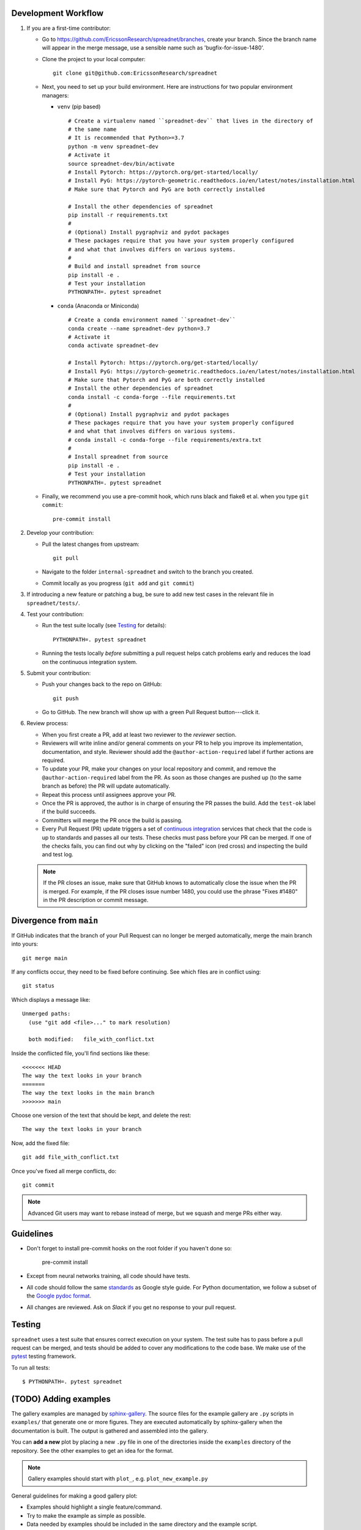 
Development Workflow
--------------------

1. If you are a first-time contributor:

   * Go to `https://github.com/EricssonResearch/spreadnet/branches
     <https://github.com/EricssonResearch/spreadnet/branches>`_, create your
     branch. Since the branch name will appear in the merge message, use a
     sensible name such as 'bugfix-for-issue-1480'.

   * Clone the project to your local computer::

      git clone git@github.com:EricssonResearch/spreadnet

   * Next, you need to set up your build environment.
     Here are instructions for two popular environment managers:

     * ``venv`` (pip based)

       ::

         # Create a virtualenv named ``spreadnet-dev`` that lives in the directory of
         # the same name
         # It is recommended that Python>=3.7
         python -m venv spreadnet-dev
         # Activate it
         source spreadnet-dev/bin/activate
         # Install Pytorch: https://pytorch.org/get-started/locally/
         # Install PyG: https://pytorch-geometric.readthedocs.io/en/latest/notes/installation.html
         # Make sure that Pytorch and PyG are both correctly installed

         # Install the other dependencies of spreadnet
         pip install -r requirements.txt
         #
         # (Optional) Install pygraphviz and pydot packages
         # These packages require that you have your system properly configured
         # and what that involves differs on various systems.
         #
         # Build and install spreadnet from source
         pip install -e .
         # Test your installation
         PYTHONPATH=. pytest spreadnet

     * ``conda`` (Anaconda or Miniconda)

       ::

         # Create a conda environment named ``spreadnet-dev``
         conda create --name spreadnet-dev python=3.7
         # Activate it
         conda activate spreadnet-dev

         # Install Pytorch: https://pytorch.org/get-started/locally/
         # Install PyG: https://pytorch-geometric.readthedocs.io/en/latest/notes/installation.html
         # Make sure that Pytorch and PyG are both correctly installed
         # Install the other dependencies of spreadnet
         conda install -c conda-forge --file requirements.txt
         #
         # (Optional) Install pygraphviz and pydot packages
         # These packages require that you have your system properly configured
         # and what that involves differs on various systems.
         # conda install -c conda-forge --file requirements/extra.txt
         #
         # Install spreadnet from source
         pip install -e .
         # Test your installation
         PYTHONPATH=. pytest spreadnet

   * Finally, we recommend you use a pre-commit hook, which runs black and flake8 et al. when
     you type ``git commit``::

       pre-commit install

2. Develop your contribution:

   * Pull the latest changes from upstream::

      git pull

   * Navigate to the folder ``internal-spreadnet`` and switch to the branch you created.

   * Commit locally as you progress (``git add`` and ``git commit``)

3. If introducing a new feature or patching a bug, be sure to add new test cases
   in the relevant file in ``spreadnet/tests/``.

4. Test your contribution:

   * Run the test suite locally (see `Testing`_ for details)::

      PYTHONPATH=. pytest spreadnet

   * Running the tests locally *before* submitting a pull request helps catch
     problems early and reduces the load on the continuous integration
     system.

5. Submit your contribution:

   * Push your changes back to the repo on GitHub::

      git push

   * Go to GitHub. The new branch will show up with a green Pull Request
     button---click it.


6. Review process:

   * When you first create a PR, add at least two reviewer to the `reviewer` section.

   * Reviewers will write inline and/or general comments on your PR to help
     you improve its implementation, documentation, and style. Reviewer should
     add the ``@author-action-required`` label if further actions are required.

   * To update your PR, make your changes on your local repository
     and commit, and remove the ``@author-action-required`` label from the PR.
     As soon as those changes are pushed up (to the same branch as before) the
     PR will update automatically.

   * Repeat this process until assignees approve your PR.

   * Once the PR is approved, the author is in charge of ensuring the PR passes
     the build. Add the ``test-ok`` label if the build succeeds.

   * Committers will merge the PR once the build is passing.

   * Every Pull Request (PR) update triggers a set of `continuous integration
     <https://en.wikipedia.org/wiki/Continuous_integration>`_ services
     that check that the code is up to standards and passes all our tests.
     These checks must pass before your PR can be merged.  If one of the
     checks fails, you can find out why by clicking on the "failed" icon (red
     cross) and inspecting the build and test log.

   .. note::

      If the PR closes an issue, make sure that GitHub knows to automatically
      close the issue when the PR is merged.  For example, if the PR closes
      issue number 1480, you could use the phrase "Fixes #1480" in the PR
      description or commit message.


Divergence from ``main``
---------------------------------

If GitHub indicates that the branch of your Pull Request can no longer
be merged automatically, merge the main branch into yours::

   git merge main

If any conflicts occur, they need to be fixed before continuing.  See
which files are in conflict using::

   git status

Which displays a message like::

   Unmerged paths:
     (use "git add <file>..." to mark resolution)

     both modified:   file_with_conflict.txt

Inside the conflicted file, you'll find sections like these::

   <<<<<<< HEAD
   The way the text looks in your branch
   =======
   The way the text looks in the main branch
   >>>>>>> main

Choose one version of the text that should be kept, and delete the
rest::

   The way the text looks in your branch

Now, add the fixed file::


   git add file_with_conflict.txt

Once you've fixed all merge conflicts, do::

   git commit

.. note::

   Advanced Git users may want to rebase instead of merge,
   but we squash and merge PRs either way.


Guidelines
----------

* Don't forget to install pre-commit hooks on the root folder if you haven't done so:

       pre-commit install

* Except from neural networks training, all code should have tests.
* All code should follow the same
  `standards <https://google.github.io/styleguide/pyguide.html>`__
  as Google style guide. For Python documentation, we follow a subset of the
  `Google pydoc format <https://sphinxcontrib-napoleon.readthedocs.io/en/latest/example_google.html>`__.


* All changes are reviewed.  Ask on `Slack` if
  you get no response to your pull request.

..   TODO
.. * Default dependencies are listed in ``requirements/default.txt`` and extra
..   (i.e., optional) dependencies are listed in ``requirements/extra.txt``.
..   We don't often add new default and extra dependencies.  If you are considering
..   adding code that has a dependency, you should first consider adding a gallery
..   example.  Typically, new proposed dependencies would first be added as extra
..   dependencies.  Extra dependencies should be easy to install on all platforms
..   and widely-used.

Testing
-------

``spreadnet`` uses a test suite that ensures correct
execution on your system.  The test suite has to pass before a pull
request can be merged, and tests should be added to cover any
modifications to the code base.
We make use of the `pytest <https://docs.pytest.org/en/latest/>`__
testing framework.

To run all tests::

    $ PYTHONPATH=. pytest spreadnet

.. TODO: coverage test
.. TODO: CI test
.. TODO: doctest


(TODO) Adding examples
-------------------------

The gallery examples are managed by
`sphinx-gallery <https://sphinx-gallery.readthedocs.io/>`_.
The source files for the example gallery are ``.py`` scripts in ``examples/`` that
generate one or more figures. They are executed automatically by sphinx-gallery when the
documentation is built. The output is gathered and assembled into the gallery.

You can **add a new** plot by placing a new ``.py`` file in one of the directories inside the
``examples`` directory of the repository. See the other examples to get an idea for the
format.

.. note:: Gallery examples should start with ``plot_``, e.g. ``plot_new_example.py``

General guidelines for making a good gallery plot:

* Examples should highlight a single feature/command.
* Try to make the example as simple as possible.
* Data needed by examples should be included in the same directory and the example script.
* Add comments to explain things are aren't obvious from reading the code.
* Describe the feature that you're showcasing and link to other relevant parts of the
  documentation.



Bugs
----

Please `report bugs on GitHub <https://github.com/theishita/internal-spreadnet>`_.
